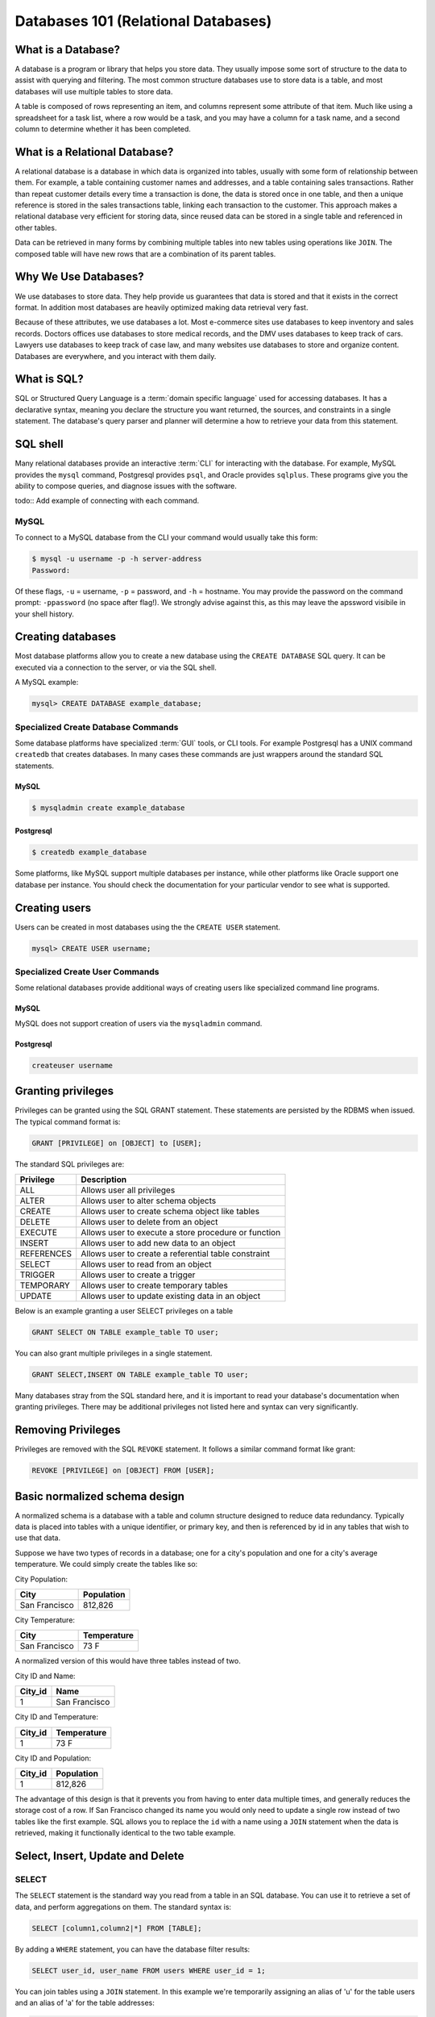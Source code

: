Databases 101 (Relational Databases)
************************************

What is a Database?
===================

A database is a program or library that helps you store data.
They usually impose some sort of structure to the data to assist with querying and filtering.
The most common structure databases use to store data is a table, and most databases will use multiple tables to store data.

A table is composed of rows representing an item, and columns represent some attribute of that item.
Much like using a spreadsheet for a task list, where a row would be a task, and you may have a column for a task name, and a second column to determine whether it has been completed.

What is a Relational Database?
==============================

A relational database is a database in which data is organized into tables, usually with some form of relationship between them.
For example, a table containing customer names and addresses, and a table containing sales transactions.
Rather than repeat customer details every time a transaction is done, the data is stored once in one table, and then a unique reference is stored in the sales transactions table, linking each transaction to the customer.
This approach makes a relational database very efficient for storing data, since reused data can be stored in a single table and referenced in other tables.

Data can be retrieved in many forms by combining multiple tables into new tables using operations like ``JOIN``.
The composed table will have new rows that are a combination of its parent tables.

Why We Use Databases?
=====================

We use databases to store data.
They help provide us guarantees that data is stored and that it exists in the correct format.
In addition most databases are heavily optimized making data retrieval very fast.

Because of these attributes, we use databases a lot.
Most e-commerce sites use databases to keep inventory and sales records.
Doctors offices use databases to store medical records, and the DMV uses databases to keep track of cars.
Lawyers use databases to keep track of case law, and many websites use databases to store and organize content.
Databases are everywhere, and you interact with them daily.

What is SQL?
============

SQL or Structured Query Language is a :term:`domain specific language` used for accessing databases.
It has a declarative syntax, meaning you declare the structure you want returned, the sources, and constraints in a single statement.
The database's query parser and planner will determine a how to retrieve your data from this statement.

SQL shell
=========

Many relational databases provide an interactive :term:`CLI` for interacting with the database.
For example, MySQL provides the ``mysql`` command, Postgresql provides ``psql``, and Oracle provides ``sqlplus``.
These programs give you the ability to compose queries, and diagnose issues with the software.

todo:: Add example of connecting with each command.

MySQL
-----

To connect to a MySQL database from the CLI your command would usually take this form:

.. code-block:: console

  $ mysql -u username -p -h server-address
  Password:

Of these flags, ``-u`` = username, ``-p`` = password, and ``-h`` = hostname.
You may provide the password on the command prompt: ``-ppassword`` (no space after flag!).
We strongly advise against this, as this may leave the apssword visibile in your shell history.

Creating databases
==================

Most database platforms allow you to create a new database using the ``CREATE DATABASE`` SQL query.
It can be executed via a connection to the server, or via the SQL shell.

A MySQL example:

.. code-block:: sql

  mysql> CREATE DATABASE example_database;


Specialized Create Database Commands
------------------------------------

Some database platforms have specialized :term:`GUI` tools, or CLI tools.
For example Postgresql has a UNIX command ``createdb`` that creates databases.
In many cases these commands are just wrappers around the standard SQL statements.

MySQL
~~~~~

.. code-block:: console

	$ mysqladmin create example_database


Postgresql
~~~~~~~~~~

.. code-block:: console

	$ createdb example_database

Some platforms, like MySQL support multiple databases per instance, while other platforms like Oracle support one database per instance.
You should check the documentation for your particular vendor to see what is supported.

Creating users
==============

Users can be created in most databases using the the ``CREATE USER`` statement.

.. code-block:: sql

  mysql> CREATE USER username;


Specialized Create User Commands
--------------------------------

Some relational databases provide additional ways of creating users like specialized command line programs.

MySQL
~~~~~

MySQL does not support creation of users via the ``mysqladmin`` command.

Postgresql
~~~~~~~~~~

.. code-block:: console

   createuser username

Granting privileges
===================

Privileges can be granted using the SQL GRANT statement. These
statements are persisted by the RDBMS when issued. The typical
command format is:

.. code-block:: sql

  GRANT [PRIVILEGE] on [OBJECT] to [USER];

The standard SQL privileges are:

========== ====================================================
Privilege  Description
========== ====================================================
ALL        Allows user all privileges
ALTER      Allows user to alter schema objects
CREATE     Allows user to create schema object like tables
DELETE     Allows user to delete from an object
EXECUTE    Allows user to execute a store procedure or function
INSERT     Allows user to add new data to an object
REFERENCES Allows user to create a referential table constraint
SELECT     Allows user to read from an object
TRIGGER    Allows user to create a trigger
TEMPORARY  Allows user to create temporary tables
UPDATE     Allows user to update existing data in an object
========== ====================================================

Below is an example granting a user SELECT privileges on a table

.. code-block:: sql

  GRANT SELECT ON TABLE example_table TO user;

You can also grant multiple privileges in a single statement.

.. code-block:: sql

  GRANT SELECT,INSERT ON TABLE example_table TO user;

Many databases stray from the SQL standard here, and it is important to read your database's documentation when granting privileges.
There may be additional privileges not listed here and syntax can very significantly.

Removing Privileges
===================

Privileges are removed with the SQL ``REVOKE`` statement.
It follows a similar command format like grant:

.. code-block:: sql

  REVOKE [PRIVILEGE] on [OBJECT] FROM [USER];


Basic normalized schema design
==============================

A normalized schema is a database with a table and column structure designed to reduce data redundancy.
Typically data is placed into tables with a unique identifier, or primary key, and then is referenced by id in any tables that wish to use that data.

Suppose we have two types of records in a database; one for a city's population
and one for a city's average temperature.
We could simply create the tables like so:

City Population:

=============   ==========
City            Population
=============   ==========
San Francisco   812,826
=============   ==========

City Temperature:

=============   ===========
City            Temperature
=============   ===========
San Francisco   73 F
=============   ===========

A normalized version of this would have three tables instead of two.

City ID and Name:

=============   =============
City_id         Name
=============   =============
1               San Francisco
=============   =============

City ID and Temperature:

=============   ===========
City_id         Temperature
=============   ===========
1               73 F
=============   ===========

City ID and Population:

=============   ==========
City_id         Population
=============   ==========
1               812,826
=============   ==========

The advantage of this design is that it prevents you from having to enter data multiple times, and generally reduces the storage cost of a row.
If San Francisco changed its name you would only need to update a single row instead of two tables like the first example.
SQL allows you to replace the ``id`` with a name using a ``JOIN`` statement
when the data is retrieved, making it functionally identical to the two table example.

Select, Insert, Update and Delete
=================================

SELECT
------

The ``SELECT`` statement is the standard way you read from a table in an SQL database.
You can use it to retrieve a set of data, and perform aggregations on them.
The standard syntax is:

.. code-block:: sql

  SELECT [column1,column2|*] FROM [TABLE];

By adding a ``WHERE`` statement, you can have the database filter results:

.. code-block:: sql

  SELECT user_id, user_name FROM users WHERE user_id = 1;

You can join tables using a ``JOIN`` statement.
In this example we're temporarily assigning an alias of 'u' for the table users and an alias of 'a' for the table addresses:

.. code-block:: sql

  SELECT user_id, user_name FROM users u JOIN addresses a
  ON u.user_id = a.user_id  WHERE user_id = 1;

Count the rows in a table by using an aggregation:

.. code-block:: sql

  SELECT COUNT(1) FROM users;

Irder by a column:

.. code-block:: sql

  SELECT * FROM users ORDER BY user_name;

INSERT
------

The ``INSERT`` statement is used to add additional data into a table.
It can be used to insert data either a row at a time or in bulk.
The standard syntax is:

.. code-block:: sql

  INSERT INTO table (column1, column2, column3) VALUES (value1, value2, value2)

The column list is optional, if you don’t specify which columns you’re inserting data into, you must provide data for all columns.

For example, to insert a single row:

.. code-block:: sql

  INSERT INTO users (user_name,user_phone) VALUES ("Joe Bloggs","555-1234");

Or in bulk:

.. code-block:: sql

  INSERT INTO users (user_name,user_phone)
  VALUES ("John Smith","555-5555"),("Tom Jones","555-0987");

Inserting in bulk like that is typically much quicker than using separate queries as the query planner only has to execute once, and any indexes are updated at the end.


UPDATE
------

``UPDATE`` is the SQL statement for updating existing data in a table.
It should almost always be used with a conditional statement.
The standard syntax is:

.. code-block:: sql

  UPDATE [TABLE] SET [COLUMN] = {expression}, {COLUMN2={expression}, ...}
  [WHERE condition]
  [ORDER BY ...]
  [LIMIT count];

Without a ``WHERE`` condition, the statement will apply to all the rows in a table.

Here is a simple example of an ``UPDATE`` statement:

.. code-block:: sql

  UPDATE users SET user_name = 'Jim Smith' WHERE user_name = 'James Smith';


DELETE
------

``DELETE`` is the SQL statement for removing rows from a table.
The standard syntax is:

.. code-block:: sql

  DELETE FROM [TABLE]
  [WHERE condition]
  [ORDER BY ...]
  [LIMIT count] ;

.. note:: Without a ``WHERE`` condition the statement will apply to **all** the rows of a table.

Here is a simple example of a DELETE statement:

.. code-block:: sql

  DELETE FROM users WHERE user_name = 'James Smith';


Pro Tips
========

- Before doing a write query, run it as a read query first to make sure you are retrieveing exactly what you want. 
  If your query is:
  
    ``UPDATE users SET disabled=1 WHERE id=1;``
  
  Run this first to validate you will be affecting the proper record:
  
    ``SELECT disabled FROM users WHERE id=1;``

- use a ``LIMIT`` on ``UPDATE`` and ``DELETE FROM`` queries to limit damage imposed by an erroneous query

  ``UPDATE users SET disabled=1 WHERE id=1 LIMIT 1;``

  ``DELETE FROM users WHERE id=1 LIMIT 1;``

- If your database supports transactions, run ``START TRANSACTION`` first then run your query and check what it has done.
  If you're happy with what you see then run ``COMMIT`` and finally ``STOP TRANSACTION``.
  If you realize you've made a mistake, you can run ``ROLLBACK`` and any changes you've made will be
  undone.
